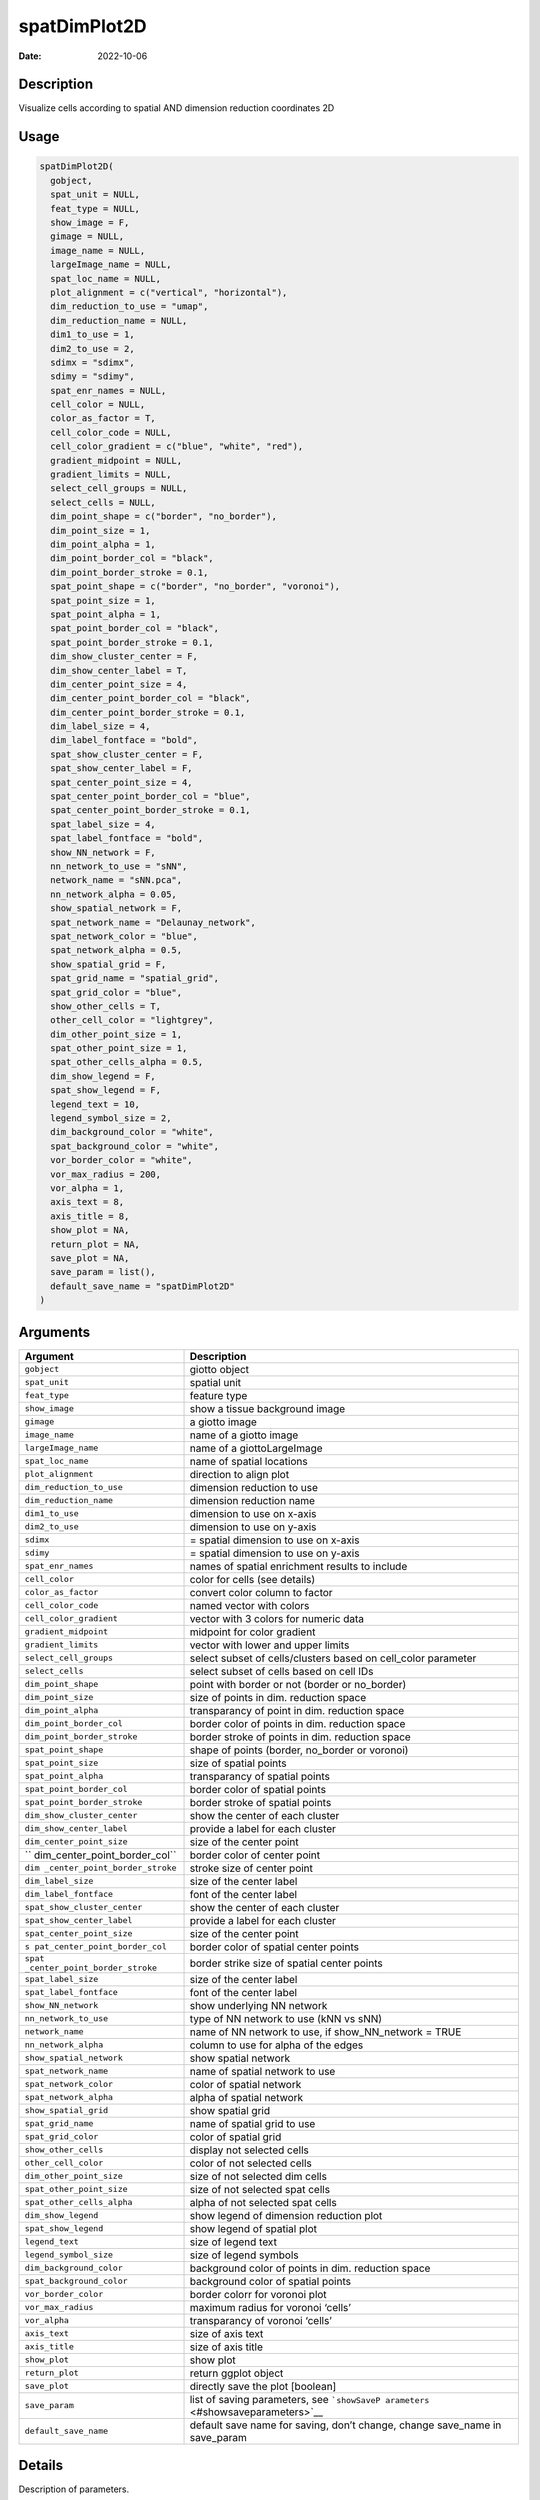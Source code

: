 =============
spatDimPlot2D
=============

:Date: 2022-10-06

Description
===========

Visualize cells according to spatial AND dimension reduction coordinates
2D

Usage
=====

.. code:: r

   spatDimPlot2D(
     gobject,
     spat_unit = NULL,
     feat_type = NULL,
     show_image = F,
     gimage = NULL,
     image_name = NULL,
     largeImage_name = NULL,
     spat_loc_name = NULL,
     plot_alignment = c("vertical", "horizontal"),
     dim_reduction_to_use = "umap",
     dim_reduction_name = NULL,
     dim1_to_use = 1,
     dim2_to_use = 2,
     sdimx = "sdimx",
     sdimy = "sdimy",
     spat_enr_names = NULL,
     cell_color = NULL,
     color_as_factor = T,
     cell_color_code = NULL,
     cell_color_gradient = c("blue", "white", "red"),
     gradient_midpoint = NULL,
     gradient_limits = NULL,
     select_cell_groups = NULL,
     select_cells = NULL,
     dim_point_shape = c("border", "no_border"),
     dim_point_size = 1,
     dim_point_alpha = 1,
     dim_point_border_col = "black",
     dim_point_border_stroke = 0.1,
     spat_point_shape = c("border", "no_border", "voronoi"),
     spat_point_size = 1,
     spat_point_alpha = 1,
     spat_point_border_col = "black",
     spat_point_border_stroke = 0.1,
     dim_show_cluster_center = F,
     dim_show_center_label = T,
     dim_center_point_size = 4,
     dim_center_point_border_col = "black",
     dim_center_point_border_stroke = 0.1,
     dim_label_size = 4,
     dim_label_fontface = "bold",
     spat_show_cluster_center = F,
     spat_show_center_label = F,
     spat_center_point_size = 4,
     spat_center_point_border_col = "blue",
     spat_center_point_border_stroke = 0.1,
     spat_label_size = 4,
     spat_label_fontface = "bold",
     show_NN_network = F,
     nn_network_to_use = "sNN",
     network_name = "sNN.pca",
     nn_network_alpha = 0.05,
     show_spatial_network = F,
     spat_network_name = "Delaunay_network",
     spat_network_color = "blue",
     spat_network_alpha = 0.5,
     show_spatial_grid = F,
     spat_grid_name = "spatial_grid",
     spat_grid_color = "blue",
     show_other_cells = T,
     other_cell_color = "lightgrey",
     dim_other_point_size = 1,
     spat_other_point_size = 1,
     spat_other_cells_alpha = 0.5,
     dim_show_legend = F,
     spat_show_legend = F,
     legend_text = 10,
     legend_symbol_size = 2,
     dim_background_color = "white",
     spat_background_color = "white",
     vor_border_color = "white",
     vor_max_radius = 200,
     vor_alpha = 1,
     axis_text = 8,
     axis_title = 8,
     show_plot = NA,
     return_plot = NA,
     save_plot = NA,
     save_param = list(),
     default_save_name = "spatDimPlot2D"
   )

Arguments
=========

+-------------------------------+--------------------------------------+
| Argument                      | Description                          |
+===============================+======================================+
| ``gobject``                   | giotto object                        |
+-------------------------------+--------------------------------------+
| ``spat_unit``                 | spatial unit                         |
+-------------------------------+--------------------------------------+
| ``feat_type``                 | feature type                         |
+-------------------------------+--------------------------------------+
| ``show_image``                | show a tissue background image       |
+-------------------------------+--------------------------------------+
| ``gimage``                    | a giotto image                       |
+-------------------------------+--------------------------------------+
| ``image_name``                | name of a giotto image               |
+-------------------------------+--------------------------------------+
| ``largeImage_name``           | name of a giottoLargeImage           |
+-------------------------------+--------------------------------------+
| ``spat_loc_name``             | name of spatial locations            |
+-------------------------------+--------------------------------------+
| ``plot_alignment``            | direction to align plot              |
+-------------------------------+--------------------------------------+
| ``dim_reduction_to_use``      | dimension reduction to use           |
+-------------------------------+--------------------------------------+
| ``dim_reduction_name``        | dimension reduction name             |
+-------------------------------+--------------------------------------+
| ``dim1_to_use``               | dimension to use on x-axis           |
+-------------------------------+--------------------------------------+
| ``dim2_to_use``               | dimension to use on y-axis           |
+-------------------------------+--------------------------------------+
| ``sdimx``                     | = spatial dimension to use on x-axis |
+-------------------------------+--------------------------------------+
| ``sdimy``                     | = spatial dimension to use on y-axis |
+-------------------------------+--------------------------------------+
| ``spat_enr_names``            | names of spatial enrichment results  |
|                               | to include                           |
+-------------------------------+--------------------------------------+
| ``cell_color``                | color for cells (see details)        |
+-------------------------------+--------------------------------------+
| ``color_as_factor``           | convert color column to factor       |
+-------------------------------+--------------------------------------+
| ``cell_color_code``           | named vector with colors             |
+-------------------------------+--------------------------------------+
| ``cell_color_gradient``       | vector with 3 colors for numeric     |
|                               | data                                 |
+-------------------------------+--------------------------------------+
| ``gradient_midpoint``         | midpoint for color gradient          |
+-------------------------------+--------------------------------------+
| ``gradient_limits``           | vector with lower and upper limits   |
+-------------------------------+--------------------------------------+
| ``select_cell_groups``        | select subset of cells/clusters      |
|                               | based on cell_color parameter        |
+-------------------------------+--------------------------------------+
| ``select_cells``              | select subset of cells based on cell |
|                               | IDs                                  |
+-------------------------------+--------------------------------------+
| ``dim_point_shape``           | point with border or not (border or  |
|                               | no_border)                           |
+-------------------------------+--------------------------------------+
| ``dim_point_size``            | size of points in dim. reduction     |
|                               | space                                |
+-------------------------------+--------------------------------------+
| ``dim_point_alpha``           | transparancy of point in dim.        |
|                               | reduction space                      |
+-------------------------------+--------------------------------------+
| ``dim_point_border_col``      | border color of points in dim.       |
|                               | reduction space                      |
+-------------------------------+--------------------------------------+
| ``dim_point_border_stroke``   | border stroke of points in dim.      |
|                               | reduction space                      |
+-------------------------------+--------------------------------------+
| ``spat_point_shape``          | shape of points (border, no_border   |
|                               | or voronoi)                          |
+-------------------------------+--------------------------------------+
| ``spat_point_size``           | size of spatial points               |
+-------------------------------+--------------------------------------+
| ``spat_point_alpha``          | transparancy of spatial points       |
+-------------------------------+--------------------------------------+
| ``spat_point_border_col``     | border color of spatial points       |
+-------------------------------+--------------------------------------+
| ``spat_point_border_stroke``  | border stroke of spatial points      |
+-------------------------------+--------------------------------------+
| ``dim_show_cluster_center``   | show the center of each cluster      |
+-------------------------------+--------------------------------------+
| ``dim_show_center_label``     | provide a label for each cluster     |
+-------------------------------+--------------------------------------+
| ``dim_center_point_size``     | size of the center point             |
+-------------------------------+--------------------------------------+
| ``                            | border color of center point         |
| dim_center_point_border_col`` |                                      |
+-------------------------------+--------------------------------------+
| ``dim                         | stroke size of center point          |
| _center_point_border_stroke`` |                                      |
+-------------------------------+--------------------------------------+
| ``dim_label_size``            | size of the center label             |
+-------------------------------+--------------------------------------+
| ``dim_label_fontface``        | font of the center label             |
+-------------------------------+--------------------------------------+
| ``spat_show_cluster_center``  | show the center of each cluster      |
+-------------------------------+--------------------------------------+
| ``spat_show_center_label``    | provide a label for each cluster     |
+-------------------------------+--------------------------------------+
| ``spat_center_point_size``    | size of the center point             |
+-------------------------------+--------------------------------------+
| ``s                           | border color of spatial center       |
| pat_center_point_border_col`` | points                               |
+-------------------------------+--------------------------------------+
| ``spat                        | border strike size of spatial center |
| _center_point_border_stroke`` | points                               |
+-------------------------------+--------------------------------------+
| ``spat_label_size``           | size of the center label             |
+-------------------------------+--------------------------------------+
| ``spat_label_fontface``       | font of the center label             |
+-------------------------------+--------------------------------------+
| ``show_NN_network``           | show underlying NN network           |
+-------------------------------+--------------------------------------+
| ``nn_network_to_use``         | type of NN network to use (kNN vs    |
|                               | sNN)                                 |
+-------------------------------+--------------------------------------+
| ``network_name``              | name of NN network to use, if        |
|                               | show_NN_network = TRUE               |
+-------------------------------+--------------------------------------+
| ``nn_network_alpha``          | column to use for alpha of the edges |
+-------------------------------+--------------------------------------+
| ``show_spatial_network``      | show spatial network                 |
+-------------------------------+--------------------------------------+
| ``spat_network_name``         | name of spatial network to use       |
+-------------------------------+--------------------------------------+
| ``spat_network_color``        | color of spatial network             |
+-------------------------------+--------------------------------------+
| ``spat_network_alpha``        | alpha of spatial network             |
+-------------------------------+--------------------------------------+
| ``show_spatial_grid``         | show spatial grid                    |
+-------------------------------+--------------------------------------+
| ``spat_grid_name``            | name of spatial grid to use          |
+-------------------------------+--------------------------------------+
| ``spat_grid_color``           | color of spatial grid                |
+-------------------------------+--------------------------------------+
| ``show_other_cells``          | display not selected cells           |
+-------------------------------+--------------------------------------+
| ``other_cell_color``          | color of not selected cells          |
+-------------------------------+--------------------------------------+
| ``dim_other_point_size``      | size of not selected dim cells       |
+-------------------------------+--------------------------------------+
| ``spat_other_point_size``     | size of not selected spat cells      |
+-------------------------------+--------------------------------------+
| ``spat_other_cells_alpha``    | alpha of not selected spat cells     |
+-------------------------------+--------------------------------------+
| ``dim_show_legend``           | show legend of dimension reduction   |
|                               | plot                                 |
+-------------------------------+--------------------------------------+
| ``spat_show_legend``          | show legend of spatial plot          |
+-------------------------------+--------------------------------------+
| ``legend_text``               | size of legend text                  |
+-------------------------------+--------------------------------------+
| ``legend_symbol_size``        | size of legend symbols               |
+-------------------------------+--------------------------------------+
| ``dim_background_color``      | background color of points in dim.   |
|                               | reduction space                      |
+-------------------------------+--------------------------------------+
| ``spat_background_color``     | background color of spatial points   |
+-------------------------------+--------------------------------------+
| ``vor_border_color``          | border colorr for voronoi plot       |
+-------------------------------+--------------------------------------+
| ``vor_max_radius``            | maximum radius for voronoi ‘cells’   |
+-------------------------------+--------------------------------------+
| ``vor_alpha``                 | transparancy of voronoi ‘cells’      |
+-------------------------------+--------------------------------------+
| ``axis_text``                 | size of axis text                    |
+-------------------------------+--------------------------------------+
| ``axis_title``                | size of axis title                   |
+-------------------------------+--------------------------------------+
| ``show_plot``                 | show plot                            |
+-------------------------------+--------------------------------------+
| ``return_plot``               | return ggplot object                 |
+-------------------------------+--------------------------------------+
| ``save_plot``                 | directly save the plot [boolean]     |
+-------------------------------+--------------------------------------+
| ``save_param``                | list of saving parameters, see       |
|                               | ```showSaveP                         |
|                               | arameters`` <#showsaveparameters>`__ |
+-------------------------------+--------------------------------------+
| ``default_save_name``         | default save name for saving, don’t  |
|                               | change, change save_name in          |
|                               | save_param                           |
+-------------------------------+--------------------------------------+

Details
=======

Description of parameters.

Value
=====

ggplot

Seealso
=======

```spatDimPlot3D`` <#spatdimplot3d>`__

Other spatial and dimension reduction visualizations:
```spatDimPlot3D`` <#spatdimplot3d>`__ ,
```spatDimPlot`` <#spatdimplot>`__
